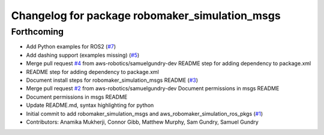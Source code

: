 ^^^^^^^^^^^^^^^^^^^^^^^^^^^^^^^^^^^^^^^^^^^^^^^
Changelog for package robomaker_simulation_msgs
^^^^^^^^^^^^^^^^^^^^^^^^^^^^^^^^^^^^^^^^^^^^^^^

Forthcoming
-----------
* Add Python examples for ROS2 (`#7 <https://github.com/aws-robotics/aws-robomaker-simulation-ros-pkgs/issues/7>`_)
* Add dashing support (examples missing) (`#5 <https://github.com/aws-robotics/aws-robomaker-simulation-ros-pkgs/issues/5>`_)
* Merge pull request `#4 <https://github.com/aws-robotics/aws-robomaker-simulation-ros-pkgs/issues/4>`_ from aws-robotics/samuelgundry-dev
  README step for adding dependency to package.xml
* README step for adding dependency to package.xml
* Document install steps for robomaker_simulation_msgs README (`#3 <https://github.com/aws-robotics/aws-robomaker-simulation-ros-pkgs/issues/3>`_)
* Merge pull request `#2 <https://github.com/aws-robotics/aws-robomaker-simulation-ros-pkgs/issues/2>`_ from aws-robotics/samuelgundry-dev
  Document permissions in msgs README
* Document permissions in msgs README
* Update README.md, syntax highlighting for python
* Initial commit to add robomaker_simulation_msgs and aws_robomaker_simulation_ros_pkgs (`#1 <https://github.com/aws-robotics/aws-robomaker-simulation-ros-pkgs/issues/1>`_)
* Contributors: Anamika Mukherji, Connor Gibb, Matthew Murphy, Sam Gundry, Samuel Gundry
